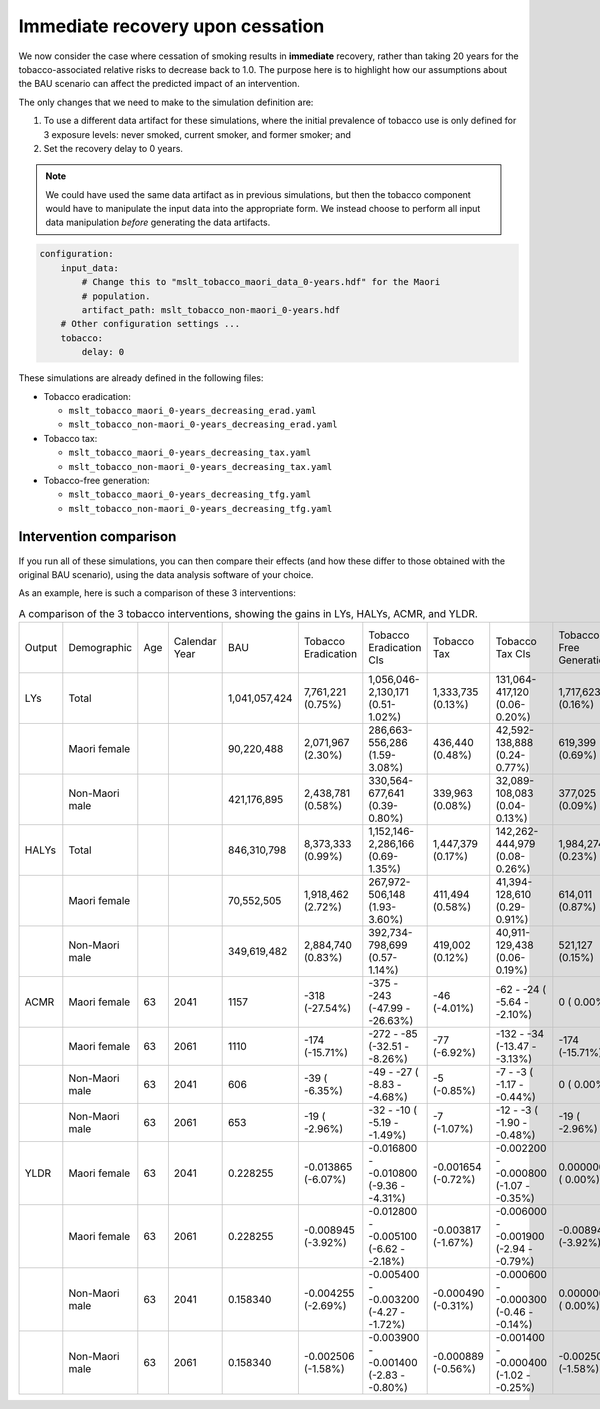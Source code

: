 Immediate recovery upon cessation
=================================

We now consider the case where cessation of smoking results in **immediate**
recovery, rather than taking 20 years for the tobacco-associated relative
risks to decrease back to 1.0.
The purpose here is to highlight how our assumptions about the BAU scenario
can affect the predicted impact of an intervention.

The only changes that we need to make to the simulation definition are:

1. To use a different data artifact for these simulations, where the initial
   prevalence of tobacco use is only defined for 3 exposure levels: never
   smoked, current smoker, and former smoker; and

2. Set the recovery delay to 0 years.

.. note:: We could have used the same data artifact as in previous
   simulations, but then the tobacco component would have to manipulate the
   input data into the appropriate form. We instead choose to perform all
   input data manipulation *before* generating the data artifacts.

.. code:: yaml

   configuration:
       input_data:
           # Change this to "mslt_tobacco_maori_data_0-years.hdf" for the Maori
           # population.
           artifact_path: mslt_tobacco_non-maori_0-years.hdf
       # Other configuration settings ...
       tobacco:
           delay: 0

These simulations are already defined in the following files:

+ Tobacco eradication:

  + ``mslt_tobacco_maori_0-years_decreasing_erad.yaml``
  + ``mslt_tobacco_non-maori_0-years_decreasing_erad.yaml``

+ Tobacco tax:

  + ``mslt_tobacco_maori_0-years_decreasing_tax.yaml``
  + ``mslt_tobacco_non-maori_0-years_decreasing_tax.yaml``

+ Tobacco-free generation:

  + ``mslt_tobacco_maori_0-years_decreasing_tfg.yaml``
  + ``mslt_tobacco_non-maori_0-years_decreasing_tfg.yaml``

Intervention comparison
-----------------------

If you run all of these simulations, you can then compare their effects (and
how these differ to those obtained with the original BAU scenario), using the
data analysis software of your choice.

As an example, here is such a comparison of these 3 interventions:

.. csv-table:: A comparison of the 3 tobacco interventions, showing the gains
   in LYs, HALYs, ACMR, and YLDR.

   "Output","Demographic","Age","Calendar Year","BAU","Tobacco Eradication","Tobacco Eradication CIs","Tobacco Tax","Tobacco Tax CIs","Tobacco-Free Generation","Tobacco-Free Generation CIs"
   "LYs","Total","","","1,041,057,424","7,761,221 (0.75%)","1,056,046-2,130,171 (0.51-1.02%)","1,333,735 (0.13%)","131,064-417,120 (0.06-0.20%)","1,717,623 (0.16%)","159,561-563,966 (0.08-0.27%)"
   "","Maori female","","","90,220,488","2,071,967 (2.30%)","286,663-  556,286 (1.59-3.08%)","436,440 (0.48%)","42,592-138,888 (0.24-0.77%)","619,399 (0.69%)","58,303-197,900 (0.32-1.10%)"
   "","Non-Maori male","","","421,176,895","2,438,781 (0.58%)","330,564-  677,641 (0.39-0.80%)","339,963 (0.08%)","32,089-108,083 (0.04-0.13%)","377,025 (0.09%)","33,468-128,170 (0.04-0.15%)"
   "HALYs","Total","","","846,310,798","8,373,333 (0.99%)","1,152,146-2,286,166 (0.69-1.35%)","1,447,379 (0.17%)","142,262-444,979 (0.08-0.26%)","1,984,274 (0.23%)","191,537-626,052 (0.11-0.37%)"
   "","Maori female","","","70,552,505","1,918,462 (2.72%)","267,972-  506,148 (1.93-3.60%)","411,494 (0.58%)","41,394-128,610 (0.29-0.91%)","614,011 (0.87%)","60,730-188,901 (0.43-1.33%)"
   "","Non-Maori male","","","349,619,482","2,884,740 (0.83%)","392,734-  798,699 (0.57-1.14%)","419,002 (0.12%)","40,911-129,438 (0.06-0.19%)","521,127 (0.15%)","48,459-168,960 (0.07-0.24%)"
   "ACMR","Maori female","63","2041","1157","-318 (-27.54%)","-375 - -243 (-47.99 - -26.63%)","-46 (-4.01%)","-62 - -24 ( -5.64 - -2.10%)","0 (  0.00%)","0 -   0 (  0.00 -  0.00%)"
   "","Maori female","63","2061","1110","-174 (-15.71%)","-272 -  -85 (-32.51 -  -8.26%)","-77 (-6.92%)","-132 - -34 (-13.47 - -3.13%)","-174 (-15.71%)","-272 - -85 (-32.51 - -8.26%)"
   "","Non-Maori male","63","2041","606","-39 ( -6.35%)","-49 -  -27 ( -8.83 -  -4.68%)","-5 (-0.85%)","-7 -  -3 ( -1.17 - -0.44%)","0 (  0.00%)","0 -   0 (  0.00 -  0.00%)"
   "","Non-Maori male","63","2061","653","-19 ( -2.96%)","-32 -  -10 ( -5.19 -  -1.49%)","-7 (-1.07%)","-12 -  -3 ( -1.90 - -0.48%)","-19 ( -2.96%)","-32 - -10 ( -5.19 - -1.49%)"
   "YLDR","Maori female","63","2041","0.228255","-0.013865 (-6.07%)","-0.016800 - -0.010800 (-9.36 - -4.31%)","-0.001654 (-0.72%)","-0.002200 - -0.000800 (-1.07 - -0.35%)","0.000000 ( 0.00%)","0.000000 -  0.000000 ( 0.00 -  0.00%)"
   "","Maori female","63","2061","0.228255","-0.008945 (-3.92%)","-0.012800 - -0.005100 (-6.62 - -2.18%)","-0.003817 (-1.67%)","-0.006000 - -0.001900 (-2.94 - -0.79%)","-0.008945 (-3.92%)","-0.012800 - -0.005100 (-6.62 - -2.18%)"
   "","Non-Maori male","63","2041","0.158340","-0.004255 (-2.69%)","-0.005400 - -0.003200 (-4.27 - -1.72%)","-0.000490 (-0.31%)","-0.000600 - -0.000300 (-0.46 - -0.14%)","0.000000 ( 0.00%)","0.000000 -  0.000000 ( 0.00 -  0.00%)"
   "","Non-Maori male","63","2061","0.158340","-0.002506 (-1.58%)","-0.003900 - -0.001400 (-2.83 - -0.80%)","-0.000889 (-0.56%)","-0.001400 - -0.000400 (-1.02 - -0.25%)","-0.002506 (-1.58%)","-0.003900 - -0.001400 (-2.83 - -0.80%)"
